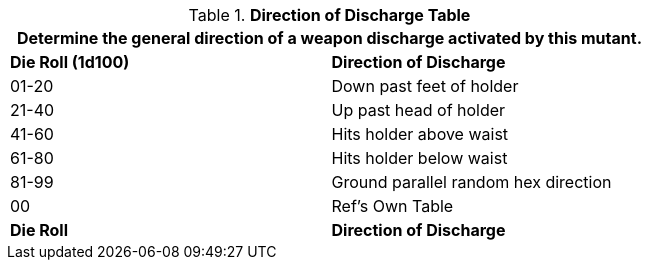 .*Direction of Discharge Table*
[width="75%",cols="^,<",frame="all", stripes="even"]
|===
2+<|Determine the general direction of a weapon discharge activated by this mutant.

s|Die Roll (1d100)
s|Direction of Discharge

|01-20
|Down past feet of holder

|21-40
|Up past head of holder

|41-60
|Hits holder above waist

|61-80
|Hits holder below waist

|81-99
|Ground parallel random hex direction

|00
|Ref's Own Table

s|Die Roll
s|Direction of Discharge


|===
